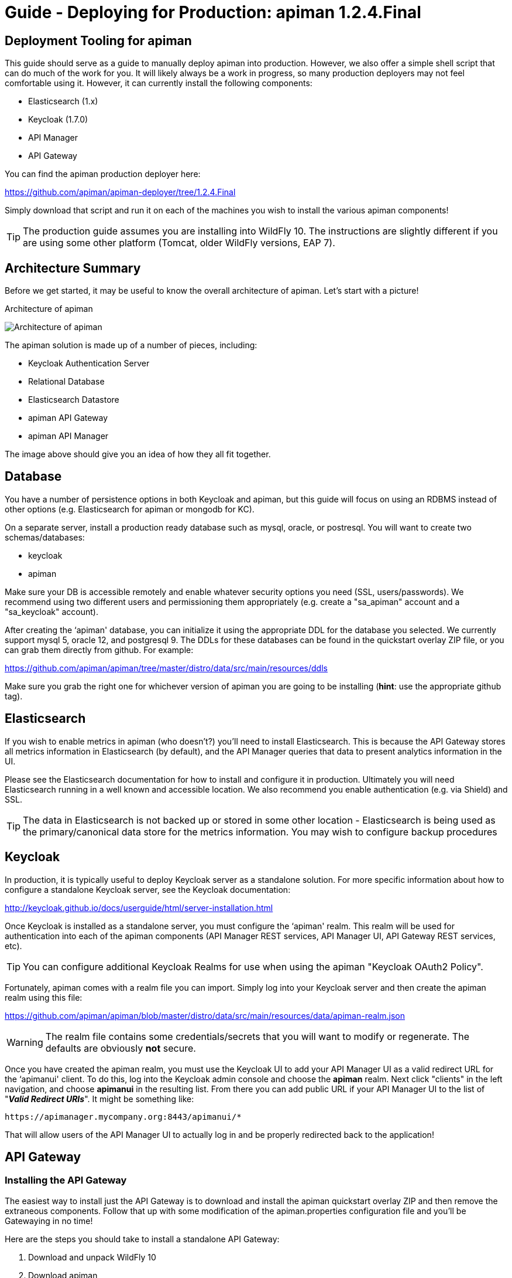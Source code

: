 = Guide - Deploying for Production: apiman 1.2.4.Final
:homepage: http://apiman.io/
:doctype: book

== Deployment Tooling for apiman
This guide should serve as a guide to manually deploy apiman into production.  However, we also offer a
simple shell script that can do much of the work for you.  It will likely always be a work in progress,
so many production deployers may not feel comfortable using it.  However, it can currently install the
following components:

* Elasticsearch (1.x)
* Keycloak (1.7.0)
* API Manager
* API Gateway

You can find the apiman production deployer here:

https://github.com/apiman/apiman-deployer/tree/1.2.4.Final

Simply download that script and run it on each of the machines you wish to install the various apiman
components!

TIP: The production guide assumes you are installing into WildFly 10.  The instructions are slightly
different if you are using some other platform (Tomcat, older WildFly versions, EAP 7).

== Architecture Summary
Before we get started, it may be useful to know the overall architecture of apiman.  Let's start with a
picture!

.Architecture of apiman
image:images/apiman-architecture.png[Architecture of apiman]

The apiman solution is made up of a number of pieces, including:

* Keycloak Authentication Server
* Relational Database
* Elasticsearch Datastore
* apiman API Gateway
* apiman API Manager

The image above should give you an idea of how they all fit together.

== Database
You have a number of persistence options in both Keycloak and apiman, but this guide will focus on using an
RDBMS instead of other options (e.g. Elasticsearch for apiman or mongodb for KC).

On a separate server, install a production ready database such as mysql, oracle, or postresql.  You will
want to create two schemas/databases:

* keycloak
* apiman

Make sure your DB is accessible remotely and enable whatever security options you need (SSL, users/passwords).
We recommend using two different users and permissioning them appropriately (e.g. create a "sa_apiman" account
and a "sa_keycloak" account).

After creating the ‘apiman' database, you can initialize it using the appropriate DDL for the database you
selected.  We currently support mysql 5, oracle 12, and postgresql 9.  The DDLs for these databases can be found in
the quickstart overlay ZIP file, or you can grab them directly from github.  For example:

https://github.com/apiman/apiman/tree/master/distro/data/src/main/resources/ddls

Make sure you grab the right one for whichever version of apiman you are going to be installing (*hint*: use
the appropriate github tag).


== Elasticsearch
If you wish to enable metrics in apiman (who doesn't?) you'll need to install Elasticsearch.  This is
because the API Gateway stores all metrics information in Elasticsearch (by default), and the API Manager
queries that data to present analytics information in the UI.

Please see the Elasticsearch documentation for how to install and configure it in production.  Ultimately you
will need Elasticsearch running in a well known and accessible location.  We also recommend you enable
authentication (e.g. via Shield) and SSL.

TIP: The data in Elasticsearch is not backed up or stored in some other location - Elasticsearch is being
used as the primary/canonical data store for the metrics information.  You may wish to configure backup
procedures


== Keycloak
In production, it is typically useful to deploy Keycloak server as a standalone solution.  For more
specific information about how to configure a standalone Keycloak server, see the Keycloak documentation:

http://keycloak.github.io/docs/userguide/html/server-installation.html

Once Keycloak is installed as a standalone server, you must configure the ‘apiman' realm.  This realm will
be used for authentication into each of the apiman components (API Manager REST services, API Manager UI,
API Gateway REST services, etc).

TIP: You can configure additional Keycloak Realms for use when using the apiman "Keycloak OAuth2 Policy".

Fortunately, apiman comes with a realm file you can import.  Simply log into your Keycloak server and then
create the apiman realm using this file:

https://github.com/apiman/apiman/blob/master/distro/data/src/main/resources/data/apiman-realm.json

WARNING: The realm file contains some credentials/secrets that you will want to modify or regenerate.  The defaults are obviously *not* secure.

Once you have created the apiman realm, you must use the Keycloak UI to add your API Manager UI as a valid
redirect URL for the ‘apimanui' client.  To do this, log into the Keycloak admin console and choose the
*apiman* realm.  Next click "clients" in the left navigation, and choose *apimanui* in the resulting list.
From there you can add public URL if your API Manager UI to the list of "*_Valid Redirect URIs_*".  It might
be something like:

    https://apimanager.mycompany.org:8443/apimanui/*

That will allow users of the API Manager UI to actually log in and be properly redirected back to the
application!


== API Gateway

=== Installing the API Gateway
The easiest way to install just the API Gateway is to download and install the apiman quickstart overlay ZIP
and then remove the extraneous components.  Follow that up with some modification of the apiman.properties
configuration file and you'll be Gatewaying in no time!

Here are the steps you should take to install a standalone API Gateway:

1. Download and unpack WildFly 10
2. Download apiman
3. Unpack apiman into WildFly 10
4. Remove unused apiman deployments from standalone/deployments

Which apiman deployments should you delete?  These:

    standalone/deployments/apiman-ds.xml
    standalone/deployments/apiman-es.war
    standalone/deployments/apiman.war
    standalone/deployments/apimanui.war

=== Configuring the API Gateway
==== Disabling the Keycloak Server
Because you will be using an external/standalone Keycloak server, it is useful to disable the Keycloak
components that are bundled with the apiman quickstart overlay ZIP.  To do that, *remove* the following
subsystem from the *standalone-apiman.xml* file:

```xml
<subsystem xmlns="urn:jboss:domain:keycloak-server:1.1">
  <web-context>auth</web-context>
</subsystem>
```

==== Setting the API Gateway Public Endpoint
An important step is to let the API Gateway know what its public endpoint is.  This is important because
the API Manager will sometimes ask the Gateway to report on the Managed Endpoint for a published API.

To set the public URL/endpoint of the API Gateway, add the following to apiman.properties:

    apiman-gateway.public-endpoint=https://api-gateway-host.org:8443/apiman-gateway/

WARNING: Please make sure to use your appropriate values for the host and port.

==== Configuring Keycloak Authentication for the Gateway API
The API Gateway has a REST based configuration API which the API Manager uses when publishing APIs to
it.  This API is protected by Keycloak authentication.  The configuration included in the apiman quickstart
overlay ZIP assumes that the Keycloak server is local, so you'll need to modify the *standalone-apiman.xml*
file to point to the remote Keycloak
instance.

Here is the relevant portion of the *standalone-apiman.xml* file that you must change:

```xml
<realm name="apiman">
  <realm-public-key>MIIB..snip..QAB</realm-public-key>
  <auth-server-url>https://keycloak-host.org:8443/auth</auth-server-url>
  <ssl-required>none</ssl-required>
  <enable-cors>false</enable-cors>
  <principal-attribute>preferred_username</principal-attribute>
</realm>
```

==== Pointing the API Gateway to a Remote Elasticsearch
The API Gateway uses Elasticsearch in a number of ways, including:

* Storing configuration information
* Managing shared state across a cluster
* Storing metrics to share with the API Manager  (analytics)

In order to configure the gateway properly, you will need to configure the location of the Elasticsearch
instance.  To do this, modify these properties in the *apiman.properties* file:

    apiman.es.protocol=http
    apiman.es.host=es.myorg.com
    apiman.es.port=9200
    apiman.es.username=es_admin
    apiman.es.password=es_admin_password

Obviously you will need to replace the values in the properties above with those appropriate for your
installation of Elasticsearch.


== API Manager
=== Installing the API Manager
The easiest way to install just the API Manager is to download and install the apiman quickstart overlay ZIP
and then remove the extraneous components.  Follow that up with a few configuration modifications, and
you should have the Manager running in no time!

Here are the steps you should take to install a standalone API Manager:

1. Download and unpack WildFly 10
2. Download apiman
3. Unpack apiman into WildFly 10
4. Remove unused apiman deployments from standalone/deployments

Which apiman deployments should you delete?  These:

    standalone/deployments/apiman-es.war
    standalone/deployments/apiman-gateway-api.war
    standalone/deployments/apiman-gateway.war


=== Configuring the API Manager
==== Disabling the Keycloak Server
Because you will be using an external/standalone Keycloak server, it is useful to disable the Keycloak
components that are bundled with the apiman quickstart overlay ZIP.  To do that, make the following
modification to the *standalone-apiman.xml* file:

```xml
<subsystem xmlns="urn:jboss:domain:keycloak-server:1.1">
  <web-context>auth</web-context>
</subsystem>
```

==== Connecting to the Database
This guide assumes you are using a production ready RDBMS as the storage layer for the API Manager.  Note
that other options exist, but configuring them is out of scope for this guide.

Hopefully you've already created and initialized the database in the earlier section labeled "_Installing a
Database_".  So at this point you really only need to connect the API Manager up to the already existing
database.  The following must be done in order to connect to your database:

* Deploy a JDBC driver compatible with your database
* Update the *apiman-ds.xml* datasource file (to point it at your database)
* Update the hibernate dialect in *apiman.properties*

First, you will need to deploy a JDBC driver that is compatible with whichever database you have chosen.
Here are two popular drivers:

*_MySQL 5_*

https://repo1.maven.org/maven2/mysql/mysql-connector-java/5.1.33/mysql-connector-java-5.1.33.jar

*_PostgreSQL 9_*

https://repo1.maven.org/maven2/org/postgresql/postgresql/9.3-1102-jdbc41/postgresql-9.3-1102-jdbc41.jar

The easiest way to deploy the driver is to simply download it and copy it into the
*wildfly/standalone/deployments* directory.

Next, you must update or replace the *apiman-ds.xml* file to something that is configured for your
 particular database.  Examples of appropriate datasource files for mysql and postgresql can be found here:

https://github.com/apiman/apiman/tree/master/distro/data/src/main/resources/sample-configs

These examples are also included in the apiman quickstart overlay ZIP download.

Finally you must update the *apiman.properties* file to configure the hibernate dialect for your database.
Apiman includes specific dialects that should be used when installing your database via the included
DDL files:

* *_H2_*: io.apiman.manager.api.jpa.ApimanH2Dialect
* *_MySQL_*: io.apiman.manager.api.jpa.ApimanMySQL5Dialect
* *_Oracle_*: io.apiman.manager.api.jpa.ApimanOracle12Dialect
* *_Postgresql_*: io.apiman.manager.api.jpa.ApimanPostgreSQLDialect

For example, here is the line you should change in the *apiman.properties* file:

    apiman.hibernate.dialect=io.apiman.manager.api.jpa.ApimanH2Dialect

Change the value of that property to the appropriate dialect for your database.

==== Point the API Manager to the API Gateway
Now that both your API Manager and API Gateway are running, you need to hook them up.  This just means
telling API Manager where the gateway lives.  There is an admin UI page in apiman that will let you do
this.  Simply navigate here:

https://api-manager-host.org:8443/apimanui/api-manager/admin/gateways

From there you will be able to click on the gateway and modify its settings.  Make sure to use the *Test*
button on the Edit Gateway UI page to make sure you got the settings right!  Don't worry, the *Test* button
will simply try to make a connection to the API Gateway's configuration URL, asking it for the current
Gateway status.  If the Gateway responds as expected, then you can be confident that your settings are
correct.

TIP: You will need to log into the UI.  The default credentials are:  admin/admin123!

TIP: You may have changed the default user credentials when you installed and configured Keycloak.  If
so, make sure you use those credentials.

==== Configuring Keycloak Authentication for the Manager API and UI
The API Manager has a REST based API which the User Interface uses for all actions taken.  It can also be
used directly for automation and/or integration purposes.  This API is protected by Keycloak authentication.
The configuration included in the apiman quickstart overlay ZIP assumes that the Keycloak server is local,
so you will need to modify the *standalone-apiman.xml* file to point to the remote Keycloak instance.

Here is the relevant portion of the *standalone-apiman.xml* file that you must change:

```xml
<realm name="apiman">
  <realm-public-key>MIIB..snip..QAB</realm-public-key>
  <auth-server-url>https://keycloak-host.org:8443/auth</auth-server-url>
  <ssl-required>none</ssl-required>
  <enable-cors>false</enable-cors>
  <principal-attribute>preferred_username</principal-attribute>
</realm>
```

==== Pointing the API Manager to a Remote Elasticsearch
The API Manager uses Elasticsearch for analysis of metrics.  This metrics data is stored in Elasticsearch
by the API Gateway whenever API requests are handled.  Therefore, the API Manager and API Gateway must
talk to the same Elasticsearch instance/cluster.

To configure Elasticsearch for the API Manager, modify these properties in the *apiman.properties* file:

    apiman.es.protocol=http
    apiman.es.host=es.myorg.com
    apiman.es.port=9200
    apiman.es.username=es_admin
    apiman.es.password=es_admin_password

Obviously you will need to replace the values in the properties above with those appropriate for your
installation of Elasticsearch.


:numbered!:

